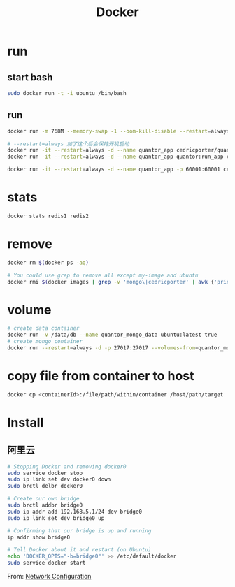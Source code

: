 #+TITLE: Docker
#+LINK_UP: index.html
#+LINK_HOME: index.html
#+OPTIONS: H:3 num:t toc:2 \n:nil @:t ::t |:t ^:{} -:t f:t *:t <:t

* run
** start bash
   #+BEGIN_SRC sh
     sudo docker run -t -i ubuntu /bin/bash
   #+END_SRC

** run
   #+BEGIN_SRC sh
     docker run -m 768M --memory-swap -1 --oom-kill-disable --restart=always -d -p 27017:27017 -v /data/db/mongo:/data/db --hostname="mongodbserver.local" --name quantor_mongo mongo --storageEngine=wiredTiger --auth

     # --restart=always 加了这个后会保持开机启动
     docker run -it --restart=always -d --name quantor_app cedricporter/quantor:supervisor supervisord -c /etc/supervisord.conf
     docker run -it --restart=always -d --name quantor_app quantor:run_app cron -f

     docker run -it --restart=always -d --name quantor_app -p 60001:60001 cedricporter/quantor:shadowsocks supervisord -c /etc/supervisord.conf
   #+END_SRC

* stats
  #+BEGIN_SRC sh
    docker stats redis1 redis2
  #+END_SRC

* remove
  #+BEGIN_SRC sh
    docker rm $(docker ps -aq)

    # You could use grep to remove all except my-image and ubuntu
    docker rmi $(docker images | grep -v 'mongo\|cedricporter' | awk {'print $3'})
  #+END_SRC

* volume
  #+BEGIN_SRC sh
    # create data container
    docker run -v /data/db --name quantor_mongo_data ubuntu:latest true
    # create mongo container
    docker run --restart=always -d -p 27017:27017 --volumes-from=quantor_mongo_data --name quantor_mongo mongo --storageEngine=wiredTiger --auth
  #+END_SRC

* copy file from container to host
  #+BEGIN_SRC sh
    docker cp <containerId>:/file/path/within/container /host/path/target
  #+END_SRC

* Install
** 阿里云
   #+BEGIN_SRC sh
     # Stopping Docker and removing docker0
     sudo service docker stop
     sudo ip link set dev docker0 down
     sudo brctl delbr docker0

     # Create our own bridge
     sudo brctl addbr bridge0
     sudo ip addr add 192.168.5.1/24 dev bridge0
     sudo ip link set dev bridge0 up

     # Confirming that our bridge is up and running
     ip addr show bridge0

     # Tell Docker about it and restart (on Ubuntu)
     echo 'DOCKER_OPTS="-b=bridge0"' >> /etc/default/docker
     sudo service docker start
   #+END_SRC

   From: [[https://docs.docker.com/articles/networking/#bridge-building][Network Configuration]]
